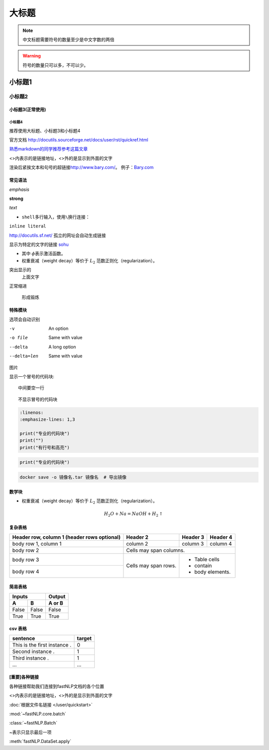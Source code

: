 ==================
大标题
==================

.. note::
    中文标题需要符号的数量至少是中文字数的两倍

.. warning::
    符号的数量只可以多，不可以少。

小标题1
######################

小标题2
***************************

小标题3(正常使用)
========================

小标题4
-------------------

推荐使用大标题、小标题3和小标题4

官方文档 http://docutils.sourceforge.net/docs/user/rst/quickref.html

`熟悉markdown的同学推荐参考这篇文章 <https://macplay.github.io/posts/cong-markdown-dao-restructuredtext/#id30>`_

\<\>内表示的是链接地址，\<\>外的是显示到外面的文字

渲染后紧挨文本和句号的超链接\ http://www.bary.com/\ 。
例子：\ `Bary.com <http://www.bary.com>`_

常见语法
========================

*emphasis*

**strong**

`text`

-  ``shell``\ 多行输入，使用\ ``\``\ 换行连接：

``inline literal``

http://docutils.sf.net/ 孤立的网址会自动生成链接

显示为特定的文字的链接 `sohu <http://www.sohu.com>`_

-  其中 \ :math:`\phi`\ 表示激活函数。
- 权重衰减（weight decay）等价于 :math:`L_2`  范数正则化（regularization）。

突出显示的
    上面文字

正常缩进

    形成锻炼



特殊模块
========================

选项会自动识别

-v           An option
-o file      Same with value
--delta      A long option
--delta=len  Same with value


图片

.. image:: ../figures/procedures.PNG
    :height: 200
    :width: 560
    :scale: 50
    :alt: alternate text
    :align: center

.. image:: ./imgs/多层感知器.png
    :alt:
    :align: center

显示一个冒号的代码块::

    中间要空一行

::

    不显示冒号的代码块

.. code-block:: python

    :linenos:
    :emphasize-lines: 1,3

    print("专业的代码块")
    print("")
    print("有行号和高亮")

.. code-block:: python

    print("专业的代码块")

.. code-block:: shell

    docker save -o 镜像名.tar 镜像名  # 导出镜像
	
数学块
========================

- 权重衰减（weight decay）等价于 :math:`L_2`  范数正则化（regularization）。

.. math::

    H_2O + Na = NaOH + H_2 \uparrow

复杂表格
========================

+------------------------+------------+----------+----------+
| Header row, column 1   | Header 2   | Header 3 | Header 4 |
| (header rows optional) |            |          |          |
+========================+============+==========+==========+
| body row 1, column 1   | column 2   | column 3 | column 4 |
+------------------------+------------+----------+----------+
| body row 2             | Cells may span columns.          |
+------------------------+------------+---------------------+
| body row 3             | Cells may  | - Table cells       |
+------------------------+ span rows. | - contain           |
| body row 4             |            | - body elements.    |
+------------------------+------------+---------------------+

简易表格
========================

=====  =====  ======
   Inputs     Output
------------  ------
  A      B    A or B
=====  =====  ======
False  False  False
True   True   True
=====  =====  ======

csv 表格
========================

.. csv-table::
    :header: sentence, target

    This is the first instance ., 0
    Second instance ., 1
    Third instance ., 1
    ..., ...



[重要]各种链接
========================

各种链接帮助我们连接到fastNLP文档的各个位置

\<\>内表示的是链接地址，\<\>外的是显示到外面的文字

:doc:`根据文件名链接 </user/quickstart>`

:mod:`~fastNLP.core.batch`

:class:`~fastNLP.Batch`

~表示只显示最后一项

:meth:`fastNLP.DataSet.apply`

